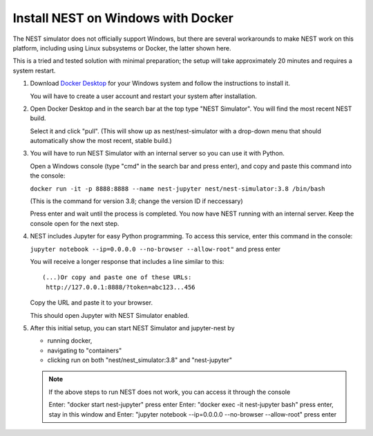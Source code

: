 .. _windows_docker:

Install NEST on Windows with Docker
===================================


The NEST simulator does not officially support Windows, but there are several workarounds to make NEST work on this platform,
including using Linux subsystems or Docker, the latter shown here.

This is a tried and tested solution with minimal preparation;
the setup will take approximately 20 minutes and requires a system restart.

1.  Download `Docker Desktop <https://www.docker.com/products/docker-desktop/>`_ for your Windows system and follow the instructions to install
    it.

    You will have to create a user account and restart your system after installation.

2.  Open Docker Desktop and in the search bar at the top type "NEST Simulator". You will find the most recent NEST build.

    Select it and click "pull".
    (This will show up as nest/nest-simulator with a drop-down menu that should automatically show the most recent, stable build.)

3.  You will have to run NEST Simulator with an internal server so you can use it with Python.

    Open a Windows console (type "cmd" in the search bar and press enter), and copy and paste this command into the console:

    ``docker run -it -p 8888:8888 --name nest-jupyter nest/nest-simulator:3.8 /bin/bash``

    (This is the command for version 3.8; change the version ID if neccessary)

    Press enter and wait until the process is completed. You now have NEST running with an internal server.
    Keep the console open for the next step.


4.  NEST includes Jupyter for easy Python programming. To access this service, enter this command in the console:

    ``jupyter notebook --ip=0.0.0.0 --no-browser --allow-root"``  and press enter

    You will receive a longer response that includes a line similar to this:
    ::

       (...)Or copy and paste one of these URLs:
        http://127.0.0.1:8888/?token=abc123...456

    Copy the URL and paste it to your browser.

    This should open Jupyter with NEST Simulator enabled.

5.  After this initial setup, you can start NEST Simulator and jupyter-nest by

    - running docker,
    - navigating to "containers"
    - clicking run on both "nest/nest_simulator:3.8" and "nest-jupyter"

    .. note::

     If the above steps to run NEST does not work, you can access it through the console

     Enter: "docker start nest-jupyter" press enter
     Enter: "docker exec -it nest-jupyter bash" press enter, stay in this window and
     Enter: "jupyter notebook --ip=0.0.0.0 --no-browser --allow-root" press enter
